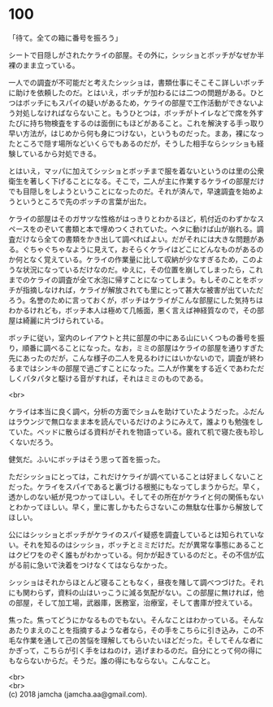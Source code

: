 #+OPTIONS: toc:nil
#+OPTIONS: \n:t

* 100

  「待て。全ての箱に番号を振ろう」

  シートで目隠しがされたケライの部屋。その外に，シッショとボッチがなぜか半裸のまま立っている。

  一人での調査が不可能だと考えたシッショは，書類仕事にそこそこ詳しいボッチに助けを依頼したのだ。とはいえ，ボッチが加わるには二つの問題がある。ひとつはボッチにもスパイの疑いがあるため，ケライの部屋で工作活動ができないよう対処しなければならないこと。もうひとつは，ボッチがトイレなどで席を外すたびに持ち物検査をするのは面倒にもほどがあること。これを解決する手っ取り早い方法が，はじめから何も身につけない，というものだった。まあ，裸になったところで隠す場所などいくらでもあるのだが，そうした相手ならシッショも経験しているから対処できる。

  とはいえ，マッパに加えてシッショとボッチまで服を着ないというのは里の公衆衛生を著しく下げることになる。そこで，二人が主に作業するケライの部屋だけでも目隠しをしようということになったのだ。それが済んで，早速調査を始めようというところで先のボッチの言葉が出た。

  ケライの部屋はそのガサツな性格がはっきりとわかるほど，机付近のわずかなスペースをのぞいて書類と本で埋めつくされていた。ヘタに動けば山が崩れる。調査だけなら全ての書類をかき出して調べればよい。だがそれには大きな問題がある。ぐちゃぐちゃなように見えて，おそらくケライはどこにどんなものがあるのか何となく覚えている。ケライの作業量に比して収納が少なすぎるため，このような状況になっているだけなのだ。ゆえに，その位置を崩してしまったら，これまでのケライの調査が全て水泡に帰すことになってしまう。もしそのことをボッチが指摘しなければ，ケライが解放されても里にとって甚大な被害が出ていただろう。名誉のために言っておくが，ボッチはケライがこんな部屋にした気持ちはわかるけれども，ボッチ本人は極めて几帳面，悪く言えば神経質なので，その部屋は綺麗に片づけられている。

  ボッチに従い，室内のレイアウトと共に部屋の中にある山にいくつもの番号を振り，順番に調べることになった。なお，ミミの部屋はケライの部屋を通りすぎた先にあったのだが，こんな様子の二人を見るわけにはいかないので，調査が終わるまではシンキの部屋で過ごすことになった。二人が作業をする近くであわただしくパタパタと駆ける音がすれば，それはミミのものである。

  <br>

  ケライは本当に良く調べ，分析の方面でショムを助けていたようだった。ふだんはラウンジで無口なまま本を読んでいるだけのようにみえて，誰よりも勉強をしていた。ベッドに散らばる資料がそれを物語っている。疲れて机で寝た夜も珍しくないだろう。

  健気だ。ふいにボッチはそう思って首を振った。

  ただシッショにとっては，これだけケライが調べていることは好ましくないことだった。ケライをスパイであると裏づける根拠にもなってしまうからだ。早く，透かしのない紙が見つかってほしい。そしてその所在がケライと何の関係もないとわかってほしい。早く，里に害しかもたらさないこの無駄な仕事から解放してほしい。

  公にはシッショとボッチがケライのスパイ疑惑を調査しているとは知られていない。それを知るのはシッショ，ボッチとミミだけだ。だが異常な事態にあることはクビワをのぞく誰もがわかっている。何かが起きているのだと。その不信が広がる前に急いで決着をつけなくてはならなかった。

  シッショはそれからほとんど寝ることもなく，昼夜を賭して調べつづけた。それにも関わらず，資料の山はいっこうに減る気配がない。この部屋に無ければ，他の部屋，そして加工場，武器庫，医務室，治療室，そして書庫が控えている。

  焦った。焦ってどうにかなるものでもない。そんなことはわかっている。そんなあたりまえのことを指摘するような者なら，その手をこちらに引き込み，この不毛な作業を通して己の苦悩を理解してもらいたいほどだった。そしてそんな者にかぎって，こちらが引く手をはねのけ，逃げまわるのだ。自分にとって何の得にもならないからだ。そうだ。誰の得にもならない。こんなこと。

  <br>
  <br>
  (c) 2018 jamcha (jamcha.aa@gmail.com).

  [[http://creativecommons.org/licenses/by-nc-sa/4.0/deed][file:http://i.creativecommons.org/l/by-nc-sa/4.0/88x31.png]]
